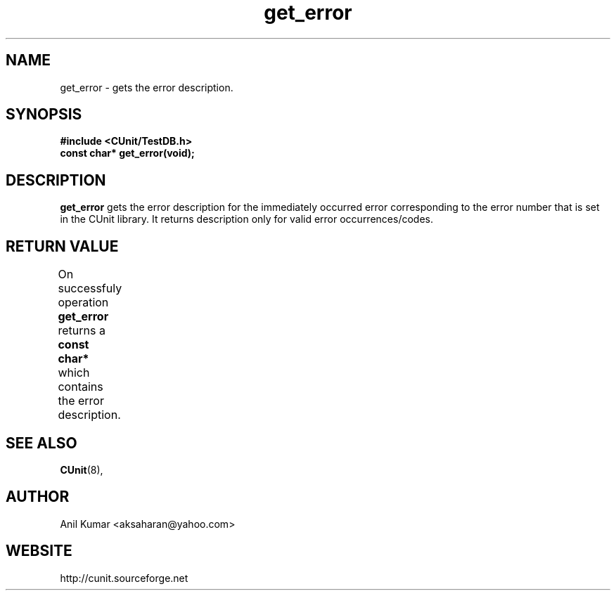 .TH get_error 3 "September 2001" "" "CUnit Programmer's Manual"

.SH "NAME"
get_error - gets the error description.

.SH "SYNOPSIS"
.B #include <CUnit/TestDB.h>
.TP
.BR "const char* get_error(void);"

.SH "DESCRIPTION"
.B "get_error"
gets the error description for the immediately occurred error 
corresponding to the error number that is set in the CUnit library. 
It returns description only for valid error occurrences/codes.

.SH "RETURN VALUE"
On successfuly operation
.B "get_error"
returns a
.B "const char*"
which contains the error description.
		
.SH "SEE ALSO"
.BR "CUnit" (8),

.SH "AUTHOR"
Anil Kumar <aksaharan@yahoo.com>

.SH "WEBSITE"
http://cunit.sourceforge.net
